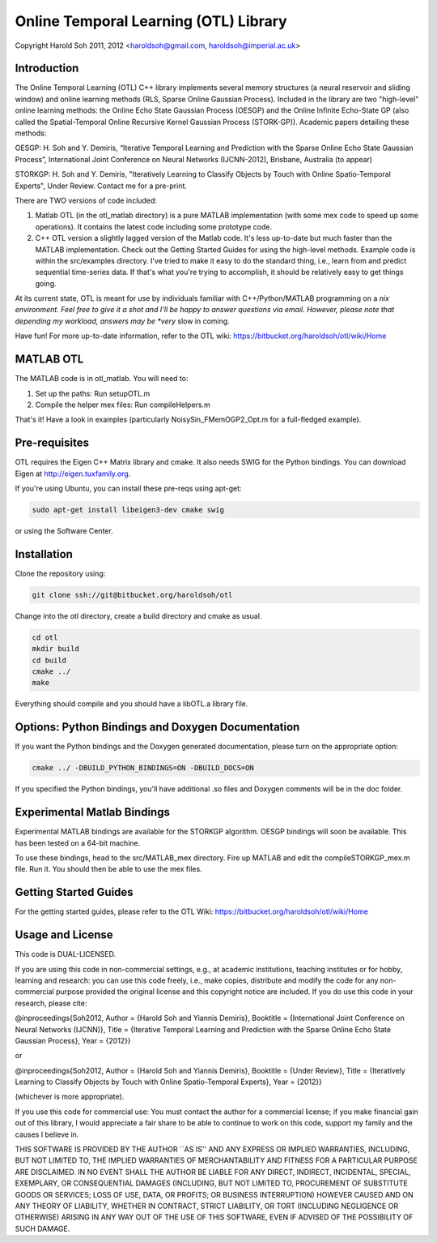 ======================================
Online Temporal Learning (OTL) Library
======================================

.. image:: https://api.travis-ci.org/liangfu/otl.svg

Copyright Harold Soh 2011, 2012 <haroldsoh@gmail.com, haroldsoh@imperial.ac.uk>

Introduction
============

The Online Temporal Learning (OTL) C++ library implements several memory structures (a neural reservoir and sliding window) and online learning methods (RLS, Sparse Online Gaussian Process). Included in the library are two "high-level" online learning methods: the Online Echo State Gaussian Process (OESGP) and the Online Infinite Echo-State GP (also called the Spatial-Temporal Online Recursive Kernel Gaussian Process (STORK-GP)). Academic papers detailing these methods:

OESGP: H. Soh and Y. Demiris, “Iterative Temporal Learning and Prediction with the Sparse Online Echo State Gaussian Process”, International Joint Conference on Neural Networks (IJCNN-2012), Brisbane, Australia (to appear) 

STORKGP: H. Soh and Y. Demiris, "Iteratively Learning to Classify Objects by Touch with Online Spatio-Temporal Experts", Under Review. Contact me for a pre-print. 

There are TWO versions of code included:

1. Matlab OTL (in the otl_matlab directory) is a pure MATLAB implementation (with some mex code to speed up some operations). It contains the latest code including some prototype code. 

2. C++ OTL version a slightly lagged version of the Matlab code. It's less up-to-date but much faster than the MATLAB implementation. Check out the Getting Started Guides for using the high-level methods. Example code is within the src/examples directory. I've tried to make it easy to do the standard thing, i.e., learn from and predict sequential time-series data. If that's what you're trying to accomplish, it should be relatively easy to get things going. 

At its current state, OTL is meant for use by individuals familiar with C++/Python/MATLAB programming on a *nix environment. Feel free to give it a shot and I'll be happy to answer questions via email. However, please note that depending my workload, answers may be *very* slow in coming. 

Have fun! For more up-to-date information, refer to the OTL wiki: https://bitbucket.org/haroldsoh/otl/wiki/Home

MATLAB OTL
==========

The MATLAB code is in otl_matlab. You will need to:

1. Set up the paths: Run setupOTL.m
2. Compile the helper mex files: Run compileHelpers.m

That's it! Have a look in examples (particularly NoisySin_FMemOGP2_Opt.m for a full-fledged example).

Pre-requisites
==============

OTL requires the Eigen C++ Matrix library and cmake. It also needs SWIG for the Python bindings. You can download Eigen at http://eigen.tuxfamily.org. 

If you're using Ubuntu, you can install these pre-reqs using apt-get:

.. code-block:: bash

 sudo apt-get install libeigen3-dev cmake swig

or using the Software Center.

Installation
============

Clone the repository using:

.. code-block:: bash

 git clone ssh://git@bitbucket.org/haroldsoh/otl

Change into the otl directory, create a build directory and cmake as usual.

.. code-block:: bash

 cd otl
 mkdir build
 cd build
 cmake ../
 make

Everything should compile and you should have a libOTL.a library file. 

Options: Python Bindings and Doxygen Documentation
==================================================

If you want the Python bindings and the Doxygen generated documentation, please turn on the appropriate option:

.. code-block:: bash

 cmake ../ -DBUILD_PYTHON_BINDINGS=ON -DBUILD_DOCS=ON

If you specified the Python bindings, you'll have additional .so files and Doxygen comments will be in the doc folder.

Experimental Matlab Bindings
============================

Experimental MATLAB bindings are available for the STORKGP algorithm. OESGP bindings will soon be available. This has been tested on a 64-bit machine.

To use these bindings, head to the src/MATLAB_mex directory.
Fire up MATLAB and edit the compileSTORKGP_mex.m file. Run it. 
You should then be able to use the mex files. 

Getting Started Guides
======================

For the getting started guides, please refer to the OTL Wiki: https://bitbucket.org/haroldsoh/otl/wiki/Home

Usage and License
=================

This code is DUAL-LICENSED. 

If you are using this code in non-commercial settings, e.g.,  at academic institutions, teaching institutes or for hobby, learning and research: you can use this code freely, i.e., make copies, distribute and modify the code for any non-commercial purpose provided the original license and this copyright notice are included. If you do use this code in your research, please cite:

@inproceedings{Soh2012,
Author = {Harold Soh and Yiannis Demiris},
Booktitle = {International Joint Conference on Neural Networks (IJCNN)},
Title = {Iterative Temporal Learning and Prediction with the Sparse
Online Echo State Gaussian Process},
Year = {2012}}

or 

@inproceedings{Soh2012,
Author = {Harold Soh and Yiannis Demiris},
Booktitle = {Under Review},
Title = {Iteratively Learning to Classify Objects by Touch with Online Spatio-Temporal Experts},
Year = {2012}}

(whichever is more appropriate). 

If you use this code for commercial use: You must contact the author for a commercial license; if you make financial gain out of this library, I would appreciate a fair share to be able to continue to work on this code, support my family and the causes I believe in.

THIS SOFTWARE IS PROVIDED BY THE AUTHOR ``AS IS'' AND ANY EXPRESS OR
IMPLIED WARRANTIES, INCLUDING, BUT NOT LIMITED TO, THE IMPLIED WARRANTIES
OF MERCHANTABILITY AND FITNESS FOR A PARTICULAR PURPOSE ARE DISCLAIMED.
IN NO EVENT SHALL THE AUTHOR BE LIABLE FOR ANY DIRECT, INDIRECT,
INCIDENTAL, SPECIAL, EXEMPLARY, OR CONSEQUENTIAL DAMAGES (INCLUDING, BUT
NOT LIMITED TO, PROCUREMENT OF SUBSTITUTE GOODS OR SERVICES; LOSS OF USE,
DATA, OR PROFITS; OR BUSINESS INTERRUPTION) HOWEVER CAUSED AND ON ANY
THEORY OF LIABILITY, WHETHER IN CONTRACT, STRICT LIABILITY, OR TORT
(INCLUDING NEGLIGENCE OR OTHERWISE) ARISING IN ANY WAY OUT OF THE USE OF
THIS SOFTWARE, EVEN IF ADVISED OF THE POSSIBILITY OF SUCH DAMAGE.


